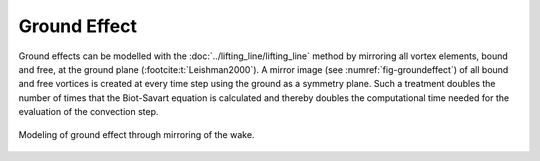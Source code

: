 Ground Effect
=============

Ground effects can be modelled with the :doc:`../lifting_line/lifting_line` method by mirroring all vortex elements, bound and free, at the ground plane (:footcite:t:`Leishman2000`). 
A mirror image (see :numref:`fig-groundeffect`) of all bound and free vortices is created at every time step using the ground as a symmetry plane. 
Such a treatment doubles the number of times that the Biot-Savart equation is calculated and thereby doubles the computational time needed for the evaluation of the convection step. 

.. _fig-groundeffect:
.. figure:: ground.JPG
    :align: center
    :alt: groundeffect

    Modeling of ground effect through mirroring of the wake.

.. footbibliography::
